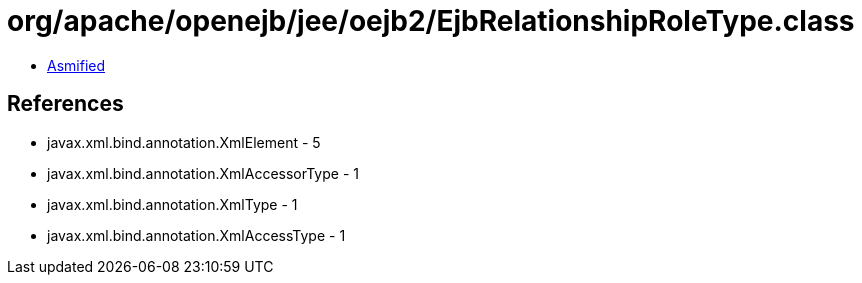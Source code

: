 = org/apache/openejb/jee/oejb2/EjbRelationshipRoleType.class

 - link:EjbRelationshipRoleType-asmified.java[Asmified]

== References

 - javax.xml.bind.annotation.XmlElement - 5
 - javax.xml.bind.annotation.XmlAccessorType - 1
 - javax.xml.bind.annotation.XmlType - 1
 - javax.xml.bind.annotation.XmlAccessType - 1
